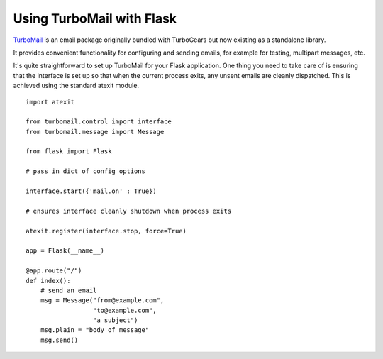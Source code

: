 Using TurboMail with Flask
==========================

`TurboMail`_ is an email package originally bundled with TurboGears
but now existing as a standalone library.

It provides convenient functionality for configuring and sending
emails, for example for testing, multipart messages, etc.

It's quite straightforward to set up TurboMail for your Flask
application. One thing you need to take care of is ensuring that the
interface is set up so that when the current process exits, any unsent
emails are cleanly dispatched. This is achieved using the standard
atexit module.


::

    import atexit
    
    from turbomail.control import interface
    from turbomail.message import Message
    
    from flask import Flask
    
    # pass in dict of config options
    
    interface.start({'mail.on' : True})
    
    # ensures interface cleanly shutdown when process exits
    
    atexit.register(interface.stop, force=True)
    
    app = Flask(__name__)
    
    @app.route("/")
    def index():
        # send an email
        msg = Message("from@example.com",
                      "to@example.com",
                      "a subject")
        msg.plain = "body of message"
        msg.send()
.. _TurboMail: http://www.python-turbomail.org/

